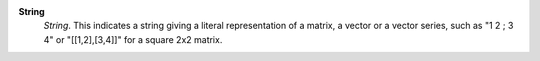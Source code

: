 .. index:: single: String

**String**
    *String*. This indicates a string giving a literal representation of a
    matrix, a vector or a vector series, such as "1 2 ; 3 4" or "[[1,2],[3,4]]"
    for a square 2x2 matrix.
